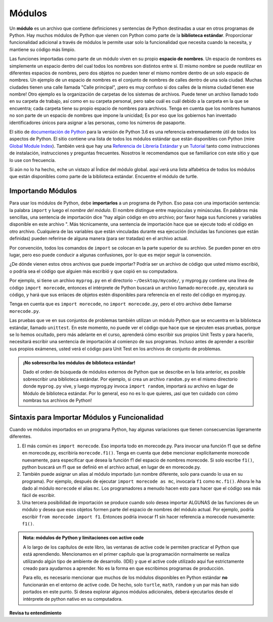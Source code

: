 ..  Copyright (C)  Brad Miller, David Ranum, Jeffrey Elkner, Peter Wentworth, Allen B. Downey, Chris
    Meyers, and Dario Mitchell.  Permission is granted to copy, distribute
    and/or modify this document under the terms of the GNU Free Documentation
    License, Version 1.3 or any later version published by the Free Software
    Foundation; with Invariant Sections being Forward, Prefaces, and
    Contributor List, no Front-Cover Texts, and no Back-Cover Texts.  A copy of
    the license is included in the section entitled "GNU Free Documentation
    License".

.. qnum::
   :prefix: modules-1-
   :start: 1

.. index:: documentation online, Global Module Index
   module; standard, namespace

Módulos
=======

.. video:: inputvid
    :controls:
    :thumb: ../_static/modules.png

    http://media.interactivepython.org/thinkcsVideos/modules.mov
    http://media.interactivepython.org/thinkcsVideos/modules.webm

Un **módulo** es un archivo que contiene definiciones y sentencias de Python destinadas a
usar en otros programas de Python. Hay muchos módulos de Python que vienen con
Python como parte de la **biblioteca estándar**. Proporcionar funcionalidad adicional a través de módulos le permite usar solo la funcionalidad que necesita cuando la necesita, y mantiene su código más limpio.

Las funciones importadas como parte de un módulo viven en su propio **espacio de nombres**. Un espacio de nombres es simplemente un espacio dentro del cual todos los nombres son distintos entre sí. El mismo nombre se puede reutilizar en diferentes espacios de nombres, pero dos objetos no pueden tener el mismo nombre dentro de un solo espacio de nombres. Un ejemplo de un espacio de nombres es el conjunto de nombres de calles dentro de una sola ciudad. Muchas ciudades tienen una calle llamada "Calle principal", ¡pero es muy confuso si dos calles de la misma ciudad tienen ese nombre! Otro ejemplo es la organización de carpetas de los sistemas de archivos. Puede tener un archivo llamado todo en su carpeta de trabajo, así como en su carpeta personal, pero sabe cuál es cuál debido a la carpeta en la que se encuentra; cada carpeta tiene su propio espacio de nombres para archivos. Tenga en cuenta que los nombres humanos no son parte de un espacio de nombres que impone la unicidad; Es por eso que los gobiernos han inventado identificadores únicos para asignar a las personas, como los números de pasaporte.

El  sitio de  `documentación de Python <https://docs.python.org/3.6/>`_ para la versión de Python
3.6 es una referencia extremadamente útil de todos los aspectos de Python. El sitio
contiene una lista de todos los módulos estándar que están disponibles con Python
(mire `Global Module Index <https://docs.python.org/3.6/py-modindex.html>`_). También
verá que hay una
`Referencia de Librería Estándar <https://docs.python.org/3.6/library/index.html>`_
y un `Tutorial <https://docs.python.org/3.6/tutorial/index.html>`_ tanto como
instrucciones de instalación, instrucciones y preguntas frecuentes. Nosotros
le recomendamos que se familiarice con este sitio y que lo use con frecuencia.

Si aún no lo ha hecho, eche un vistazo al Índice del módulo global. aquí
verá una lista alfabética de todos los módulos que están disponibles como
parte de la biblioteca estándar. Encuentre el módulo de turtle.

Importando Módulos
------------------

Para usar los módulos de Python, debe **importarlos** a un programa de Python. Eso pasa con una importación
sentencia: la palabra ``import`` y luego el *nombre del módulo*. El nombre distingue entre mayúsculas y minúsculas. En palabras más sencillas,
una sentencia de importación dice "hay algún código en otro archivo; por favor haga sus funciones y variables
disponible en este archivo ". Más técnicamente, una sentencia de importación hace que se ejecute todo el código en otro archivo. Cualquiera
de las variables que están vinculadas durante esa ejecución (incluidas las funciones que están definidas) pueden referirse de alguna manera
(para ser tratadas) en el archivo actual.

Por convención, todos los comandos de ``import`` se colocan en la parte superior de su archivo. Se pueden poner en otro lugar, pero eso puede
conducir a algunas confusiones, por lo que es mejor seguir la convención.

¿De dónde vienen estos otros archivos que puede importar? Podría ser un archivo de código que usted mismo escribió, o podría
sea el código que alguien más escribió y que copió en su computadora.

Por ejemplo, si tiene un archivo ``myprog.py`` en el directorio ``~/Desktop/mycode/``, y myprog.py contiene una línea de
código ``import morecode``, entonces el intérprete de Python buscará un archivo llamado ``morecode.py``, ejecutará su código,
y hará que sus enlaces de objetos estén disponibles para referencia en el resto del código en myprog.py.

Tenga en cuenta que es ``import morecode``, no ``import morecode.py``, pero el otro archivo debe llamarse ``morecode.py``.

Las pruebas que ve en sus conjuntos de problemas también utilizan un módulo Python que se encuentra en la biblioteca estándar, llamado
``unittest``. En este momento, no puede ver el código que hace que se ejecuten esas pruebas, porque se lo hemos ocultado,
pero más adelante en el curso, aprenderá cómo escribir sus propios Unit Tests y para hacerlo, necesitará
escribir una sentencia de importación al comienzo de sus programas. Incluso antes de aprender a escribir sus propios exámenes, usted
verá el código para Unit Test en los archivos de conjunto de problemas.

.. admonition:: ¡No sobrescriba los módulos de biblioteca estándar!

    Dado el orden de búsqueda de módulos externos de Python que se describe en la lista anterior, es posible
    sobrescribir una biblioteca estándar. Por ejemplo, si crea un archivo ``random.py`` en el mismo directorio donde
    ``myprog.py`` vive, y luego myprog.py invoca ``import random``, importará *su* archivo en lugar de
    Módulo de biblioteca estándar. Por lo general, eso no es lo que quieres, ¡así que ten cuidado con cómo nombras tus archivos de Python!


Sintaxis para Importar Módulos y Funcionalidad
----------------------------------------------

Cuando ve módulos importados en un programa Python, hay algunas variaciones que tienen consecuencias ligeramente diferentes.

1. El más común es ``import morecode``. Eso importa todo en morecode.py. Para invocar una función f1 que se define en morecode.py, escribiría ``morecode.f1()``. Tenga en cuenta que debe mencionar explícitamente morecode nuevamente, para especificar que desea la función f1 del espacio de nombres morecode. Si solo escribe ``f1()``, python buscará un f1 que se definió en el archivo actual, en lugar de en morecode.py.

2. También puede asignar un alias al módulo importado (un nombre diferente, solo para cuando lo usa en su programa). Por ejemplo, después de ejecutar ``import morecode as mc``, invocaría ``f1`` como ``mc.f1()``. Ahora le ha dado al módulo ``morecode`` el alias ``mc``. Los programadores a menudo hacen esto para hacer que el código sea más fácil de escribir.

3. Una tercera posibilidad de importación se produce cuando solo desea importar ALGUNAS de las funciones de un módulo y desea que esos objetos formen parte del espacio de nombres del módulo actual. Por ejemplo, podría escribir ``from morecode import f1``. Entonces podría invocar f1 sin hacer referencia a morecode nuevamente: ``f1()``.


.. admonition:: Nota: módulos de Python y limitaciones con active code

   A lo largo de los capítulos de este libro, las ventanas de active code le permiten practicar el Python que está aprendiendo.
   Mencionamos en el primer capítulo que la programación normalmente se realiza utilizando algún tipo de ambiente de desarrollo.
   (IDE) y que el
   active code utilizado aquí fue estrictamente creado para ayudarnos a aprender. No es la forma en que escribimos programas de producción.

   Para ello, es necesario mencionar que muchos de los módulos disponibles en Python estándar
   **no** funcionarán en el entorno de active code. De hecho, solo ``turtle``, ``math``, ``random`` y un par más han sido
   portados en este punto. Si desea explorar algunos
   módulos adicionales, deberá ejecutarlos desde el intérprete de python nativo en su computadora.

**Revisa tu entendimiento**

.. mchoice:: question13_1_1
   :answer_a: Un archivo que contiene definiciones y sentencias de Python destinadas a su uso en otros programas de Python.
   :answer_b: Un bloque de código separado dentro de un programa.
   :answer_c: Una línea de código en un programa.
   :answer_d: un archivo que contiene documentación sobre funciones en Python.
   :correct: a
   :feedback_a: un módulo se puede reutilizar en diferentes programas.
   :feedback_b: Si bien un módulo es un bloque de código separado, está separado de un programa.
   :feedback_c: la llamada a una función dentro de un módulo puede ser una línea de código, pero los módulos suelen ser varias líneas de código separadas del programa.
   :feedback_d: cada módulo tiene su propia documentación, pero el módulo en sí es más que solo documentación.

   En Python un módulo es:

.. mchoice:: question13_1_2
   :answer_a: Ir al sitio de documentación de Python.
   :answer_b: Mirar las sentencias de importación del programa con el que está trabajando o escribiendo.
   :answer_c: Preguntar al Profesor.
   :answer_d: Mirar en este libro.
   :correct: a
   :feedback_a: El sitio contiene una lista de todos los módulos estándar que están disponibles con Python.
   :feedback_b: Las sentencias de importación solo le dicen qué módulos se están utilizando actualmente en el programa, no cómo usarlos o qué contienen.
   :feedback_c: Si bien el profesor conoce un subconjunto de los módulos disponibles en Python, es probable que el profesor tenga que buscar los módulos disponibles como lo haría usted.
   :feedback_d: Este libro solo explica una parte de los módulos disponibles. Para obtener una lista completa, debe buscar en otro lado.

   Para obtener información sobre los módulos estándar disponibles con Python, debe:

.. mchoice:: question13_1_3
   :answer_a: Verdadero
   :answer_b: Falso
   :correct: b
   :feedback_a: Solo algunos módulos se han portado para trabajar en código activo en este momento.
   :feedback_b: Solo algunos módulos se han portado para trabajar en código activo en este momento.

   Verdadero/Falso: Todos los módulos estándar en Python funcionarán en active code.

